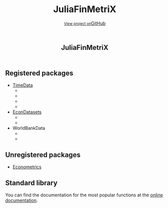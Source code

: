 #+TITLE: JuliaFinMetriX
#+OPTIONS: eval:never-export
#+PROPERTY: exports both
#+PROPERTY: results value
#+PROPERTY: session *julia-docs*
#+OPTIONS: tangle:test/doctests.jl
#+OPTIONS: author:nil
#+OPTIONS: title:nil
#+OPTIONS: email:nil
#+OPTIONS: timestamp:nil
#+OPTIONS: toc:nil
#+OPTIONS: html-doctype:html5

#+HTML_HEAD:  <link rel="shortcut icon" href="./favicon.ico" type="image/x-icon" /> 
#+HTML_HEAD: <meta charset='utf-8'>
#+HTML_HEAD: <meta http-equiv="X-UA-Compatible" content="chrome=1">
#+HTML_HEAD: <meta name="viewport" content="width=device-width, initial-scale=1, maximum-scale=1">
#+HTML_HEAD: <link href='https://fonts.googleapis.com/css?family=Architects+Daughter' rel='stylesheet' type='text/css'>
#+HTML_HEAD: <link rel="stylesheet" type="text/css" href="stylesheets/stylesheet.css" media="screen" />
#+HTML_HEAD: <link rel="stylesheet" type="text/css" href="stylesheets/pygment_trac.css" media="screen" />
#+HTML_HEAD: <link rel="stylesheet" type="text/css" href="stylesheets/print.css" media="print" />

#+HTML_HEAD_EXTRA: <header>
#+HTML_HEAD_EXTRA:  <div class="inner">
#+HTML_HEAD_EXTRA:         <h1>JuliaFinMetriX</h1>
#+HTML_HEAD_EXTRA:         <a href="https://github.com/JuliaFinMetriX/JuliaFinMetriX.github.io" class="button"><small>View project on</small>GitHub</a>
#+HTML_HEAD_EXTRA:       </div>
#+HTML_HEAD_EXTRA:     </header>


#+HTML_HEAD_EXTRA:     <div id="content-wrapper">
#+HTML_HEAD_EXTRA:       <div class="inner clearfix">
#+HTML_HEAD_EXTRA: <aside id="sidebar">
#+HTML_HEAD_EXTRA:    <a href="https://github.com/JuliaFinMetriX">
#+HTML_HEAD_EXTRA:    <img src="./logo.png" width="200" height="114">
#+HTML_HEAD_EXTRA:    </a>
#+HTML_HEAD_EXTRA:  </aside>
#+HTML_HEAD_EXTRA:         <section id="main-content">
#+HTML_HEAD_EXTRA:           <div>


#+BEGIN_COMMENT
Manual post-processing:
- removing the h1 title in the html. This is the second time that the
  word title occurs.  

- copy index.html file to gh-pages branch:
  - git checkout gh-pages
  - git checkout master index.html
  - git commit index.html
#+END_COMMENT

** Registered packages
- [[http://juliafinmetrix.github.io/TimeData.jl/][TimeData]]
  - [[https://travis-ci.org/JuliaFinMetriX/TimeData.jl][https://travis-ci.org/JuliaFinMetriX/TimeData.jl.png]]
  - [[https://coveralls.io/r/JuliaFinMetriX/TimeData.jl?branch%3Dmaster][https://coveralls.io/repos/JuliaFinMetriX/TimeData.jl/badge.png]]
  - [[http://pkg.julialang.org/?pkg%3DTimeData&ver%3Drelease][http://pkg.julialang.org/badges/TimeData_release.svg]]
  - [[http://dx.doi.org/10.5281/zenodo.12003][https://zenodo.org/badge/doi/10.5281/zenodo.12003.png]]
- [[http://juliafinmetrix.github.io/EconDatasets.jl/][EconDatasets]]
  - [[https://travis-ci.org/JuliaFinMetriX/EconDatasets.jl][https://travis-ci.org/JuliaFinMetriX/EconDatasets.jl.png]]
  - [[https://coveralls.io/r/JuliaFinMetriX/EconDatasets.jl?branch%3Dmaster][https://coveralls.io/repos/JuliaFinMetriX/EconDatasets.jl/badge.png]]
- WorldBankData
  - [[https://travis-ci.org/JuliaFinMetriX/WorldBankData.jl][https://travis-ci.org/JuliaFinMetriX/WorldBankData.jl.svg]]
  - [[https://coveralls.io/r/JuliaFinMetriX/WorldBankData.jl][https://coveralls.io/repos/JuliaFinMetriX/WorldBankData.jl/badge.png]]

** Unregistered packages
- [[http://juliafinmetrix.github.io/Econometrics.jl/][Econometrics]]

** Standard library
You can find the documentation for the most popular functions at the
[[http://juliafinmetrix.readthedocs.org/en/latest/index.html][online documentation]].


